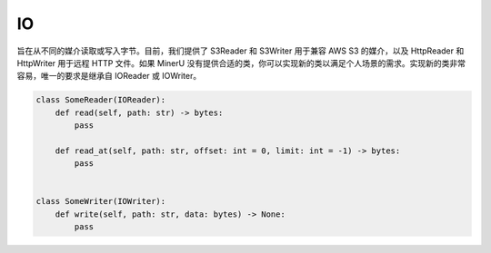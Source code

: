 

IO
====

旨在从不同的媒介读取或写入字节。目前，我们提供了 S3Reader 和 S3Writer 用于兼容 AWS S3 的媒介，以及 HttpReader 和 HttpWriter 用于远程 HTTP 文件。如果 MinerU 没有提供合适的类，你可以实现新的类以满足个人场景的需求。实现新的类非常容易，唯一的要求是继承自 IOReader 或 IOWriter。

.. code:: python

    class SomeReader(IOReader):
        def read(self, path: str) -> bytes:
            pass

        def read_at(self, path: str, offset: int = 0, limit: int = -1) -> bytes:
            pass


    class SomeWriter(IOWriter):
        def write(self, path: str, data: bytes) -> None:
            pass
        
